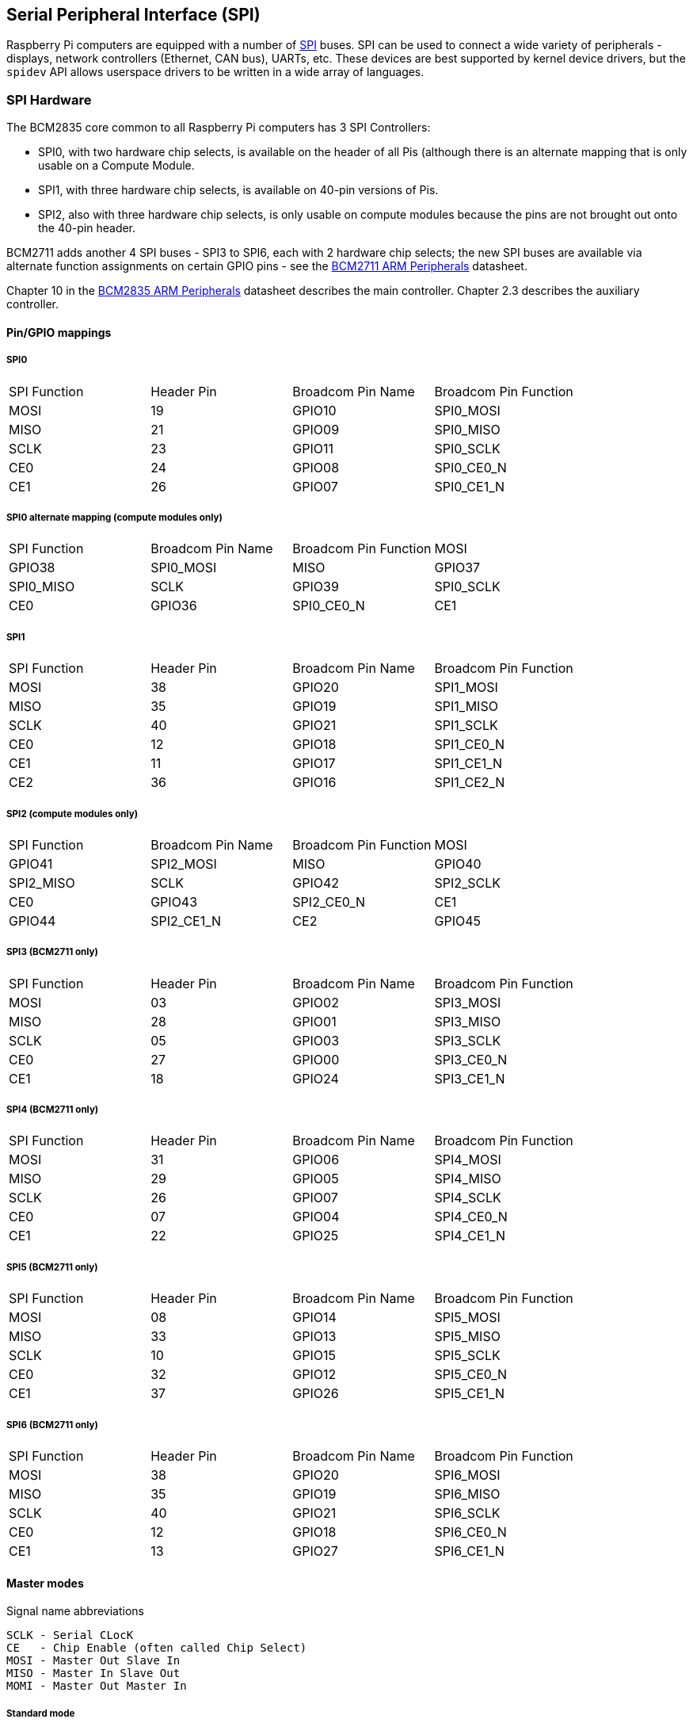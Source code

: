 [[spi-overview]]
== Serial Peripheral Interface (SPI)

Raspberry Pi computers are equipped with a number of https://en.wikipedia.org/wiki/Serial_Peripheral_Interface_Bus[SPI] buses. SPI can be used to connect a wide variety of peripherals - displays, network controllers (Ethernet, CAN bus), UARTs, etc. These devices are best supported by kernel device drivers, but the `spidev` API allows userspace drivers to be written in a wide array of languages.

[[spi-hardware]]
=== SPI Hardware

The BCM2835 core common to all Raspberry Pi computers has 3 SPI Controllers:

* SPI0, with two hardware chip selects, is available on the header of all Pis (although there is an alternate mapping that is only usable on a Compute Module.
* SPI1, with three hardware chip selects, is available on 40-pin versions of Pis.
* SPI2, also with three hardware chip selects, is only usable on compute modules because the pins are not brought out onto the 40-pin header.

BCM2711 adds another 4 SPI buses - SPI3 to SPI6, each with 2 hardware chip selects; the new SPI buses are available via alternate function assignments on certain GPIO pins - see the https://datasheets.raspberrypi.org/bcm2711/bcm2711-peripherals.pdf[BCM2711 ARM Peripherals] datasheet.

Chapter 10 in the https://datasheets.raspberrypi.org/bcm2835/bcm2835-peripherals.pdf[BCM2835 ARM Peripherals] datasheet describes the main controller.  Chapter 2.3 describes the auxiliary controller.

==== Pin/GPIO mappings

===== SPI0

[cols="1,1,1,1"]
|===
| SPI Function
| Header Pin
| Broadcom Pin Name
| Broadcom Pin Function

| MOSI
| 19
| GPIO10
| SPI0_MOSI

| MISO
| 21
| GPIO09
| SPI0_MISO

| SCLK
| 23
| GPIO11
| SPI0_SCLK

| CE0
| 24
| GPIO08
| SPI0_CE0_N

| CE1
| 26
| GPIO07
| SPI0_CE1_N
|===

===== SPI0 alternate mapping (compute modules only)

[cols="1,1,1,1"]
|===
| SPI Function
| Broadcom Pin Name
| Broadcom Pin Function

| MOSI
| GPIO38
| SPI0_MOSI

| MISO
| GPIO37
| SPI0_MISO

| SCLK
| GPIO39
| SPI0_SCLK

| CE0
| GPIO36
| SPI0_CE0_N

| CE1
| GPIO35
| SPI0_CE1_N
|===

===== SPI1

[cols="1,1,1,1"]
|===
| SPI Function
| Header Pin
| Broadcom Pin Name
| Broadcom Pin Function

| MOSI
| 38
| GPIO20
| SPI1_MOSI

| MISO
| 35
| GPIO19
| SPI1_MISO

| SCLK
| 40
| GPIO21
| SPI1_SCLK

| CE0
| 12
| GPIO18
| SPI1_CE0_N

| CE1
| 11
| GPIO17
| SPI1_CE1_N

| CE2
| 36
| GPIO16
| SPI1_CE2_N
|===

===== SPI2 (compute modules only)

[cols="1,1,1,1"]
|===
| SPI Function
| Broadcom Pin Name
| Broadcom Pin Function

| MOSI
| GPIO41
| SPI2_MOSI

| MISO
| GPIO40
| SPI2_MISO

| SCLK
| GPIO42
| SPI2_SCLK

| CE0
| GPIO43
| SPI2_CE0_N

| CE1
| GPIO44
| SPI2_CE1_N

| CE2
| GPIO45
| SPI2_CE2_N
|===

===== SPI3 (BCM2711 only)

[cols="1,1,1,1"]
|===
| SPI Function
| Header Pin
| Broadcom Pin Name
| Broadcom Pin Function

| MOSI
| 03
| GPIO02
| SPI3_MOSI

| MISO
| 28
| GPIO01
| SPI3_MISO

| SCLK
| 05
| GPIO03
| SPI3_SCLK

| CE0
| 27
| GPIO00
| SPI3_CE0_N

| CE1
| 18
| GPIO24
| SPI3_CE1_N
|===

===== SPI4 (BCM2711 only)

[cols="1,1,1,1"]
|===
| SPI Function
| Header Pin
| Broadcom Pin Name
| Broadcom Pin Function

| MOSI
| 31
| GPIO06
| SPI4_MOSI

| MISO
| 29
| GPIO05
| SPI4_MISO

| SCLK
| 26
| GPIO07
| SPI4_SCLK

| CE0 
| 07
| GPIO04
| SPI4_CE0_N

| CE1
| 22
| GPIO25
| SPI4_CE1_N
|===

===== SPI5 (BCM2711 only)

[cols="1,1,1,1"]
|===
| SPI Function
|Header Pin
| Broadcom Pin Name
| Broadcom Pin Function

| MOSI
| 08
| GPIO14
| SPI5_MOSI

| MISO
| 33
| GPIO13
| SPI5_MISO

| SCLK
| 10
| GPIO15
| SPI5_SCLK

| CE0
| 32
| GPIO12
| SPI5_CE0_N

| CE1
| 37
| GPIO26
| SPI5_CE1_N
|===

===== SPI6 (BCM2711 only)

[cols="1,1,1,1"]
|===
| SPI Function
| Header Pin
| Broadcom Pin Name
| Broadcom Pin Function

| MOSI
| 38
| GPIO20
| SPI6_MOSI

| MISO
| 35
| GPIO19
| SPI6_MISO

| SCLK
| 40
| GPIO21
| SPI6_SCLK

| CE0
| 12
| GPIO18
| SPI6_CE0_N

| CE1
| 13
| GPIO27
| SPI6_CE1_N
|===

==== Master modes

Signal name abbreviations

----
SCLK - Serial CLocK
CE   - Chip Enable (often called Chip Select)
MOSI - Master Out Slave In
MISO - Master In Slave Out
MOMI - Master Out Master In
----

===== Standard mode

In Standard SPI mode the peripheral implements the standard 3 wire serial protocol (SCLK, MOSI and MISO).

===== Bidirectional mode

In bidirectional SPI mode the same SPI standard is implemented, except that a single wire is used for data (MOMI) instead of the two used in standard mode (MISO and MOSI). In this mode, the MOSI pin serves as MOMI pin.

===== LoSSI mode (Low Speed Serial Interface)

The LoSSI standard allows issuing of commands to peripherals (LCD) and to transfer data to and from them. LoSSI commands and parameters are 8 bits long, but an extra bit is used to indicate whether the byte is a command or parameter/data. This extra bit is set high for a data and low for a command. The resulting 9-bit value is serialized to the output. LoSSI is commonly used with http://mipi.org/specifications/display-interface[MIPI DBI] type C compatible LCD controllers.

NOTE: Some commands trigger an automatic read by the SPI controller, so this mode cannot be used as a multipurpose 9-bit SPI.

==== Transfer modes

* Polled
* Interrupt
* DMA

==== Speed

The CDIV (Clock Divider) field of the CLK register sets the SPI clock speed:

----
SCLK = Core Clock / CDIV
If CDIV is set to 0, the divisor is 65536. The divisor must be a multiple of 2, with odd numbers rounded down. Note that not all possible clock rates are usable because of analogue electrical issues (rise times, drive strengths, etc.)
----

See the <<driver,Linux driver>> section for more info.

==== Chip Selects

Setup and Hold times related to the automatic assertion and de-assertion of the CS lines when operating in *DMA* mode are as follows:

* The CS line will be asserted at least 3 core clock cycles before the msb of the first byte of the transfer.
* The CS line will be de-asserted no earlier than 1 core clock cycle after the trailing edge of the final clock pulse.

[[software]]
=== SPI Software

[[driver]]
==== Linux driver

The default Linux driver is now the standard spi-bcm2835.

SPI0 is disabled by default. To enable it, use xref:configuration.adoc#raspi-config[raspi-config], or ensure the line `dtparam=spi=on` is not commented out in `/boot/config.txt`. By default it uses 2 chip select lines, but this can be reduced to 1 using `dtoverlay=spi0-1cs`. `dtoverlay=spi0-2cs` also exists, and without any parameters it is equivalent to `dtparam=spi=on`.

To enable SPI1, you can use 1, 2 or 3 chip select lines, adding in each case:

....

dtoverlay=spi1-1cs  #1 chip select
dtoverlay=spi1-2cs  #2 chip select
dtoverlay=spi1-3cs  #3 chip select
....

to /boot/config.txt file. Similar overlays exist for SPI2, SPI3, SPI4, SPI5 and SPI6.

The driver does not make use of the hardware chip select lines because of some limitations - instead it can use an arbitrary number of GPIOs as software/GPIO chip selects. This means you are free to choose any spare GPIO as a CS line, and all of these SPI overlays include that control - see `/boot/overlays/README` for details, or run (for example) `dtoverlay -h spi0-2cs` (`dtoverlay -a | grep spi` might be helpful to list them all).

===== Speed

The driver supports all speeds which are even integer divisors of the core clock, although as said above not all of these speeds will support data transfer due to limits in the GPIOs and in the devices attached. As a rule of thumb, anything over 50MHz is unlikely to work, but your mileage may vary.

===== Supported Mode bits

----
SPI_CPOL    - Clock polarity
SPI_CPHA    - Clock phase
SPI_CS_HIGH - Chip Select active high
SPI_NO_CS   - 1 device per bus, no Chip Select
SPI_3WIRE   - Bidirectional mode, data in and out pin shared
----

Bidirectional or "3-wire" mode is supported by the spi-bcm2835 kernel module. Please note that in this mode, either the tx or rx field of the spi_transfer struct must be a NULL pointer, since only half-duplex communication is possible. Otherwise, the transfer will fail. The spidev_test.c source code does not consider this correctly, and therefore does not work at all in 3-wire mode.

===== Supported bits per word

* 8 - Normal
* 9 - This is supported using LoSSI mode.

===== Transfer modes

Interrupt mode is supported on all SPI buses. SPI0, and SPI3-6 also support DMA transfers.

===== SPI driver latency

This https://www.raspberrypi.org/forums/viewtopic.php?f=44&t=19489[thread] discusses latency problems.

==== spidev

spidev presents an ioctl-based userspace interface to individual SPI CS lines. Device Tree is used to indicate whether a CS line is going to be driven by a kernel driver module or managed by spidev on behalf of the user; it is not possible to do both at the same time. Note that Raspberry Pi's own kernels are more relaxed about the use of Device Tree to enable spidev - the upstream kernels print warnings about such usage, and ultimately may prevent it altogether.

===== Using spidev from C

There is a loopback test program in the Linux documentation that can be used as a starting point. See the <<troubleshooting,Troubleshooting>> section.

===== Using spidev from Python

There are several Python libraries that provide access to spidev, including the imaginatively named `spidev` (`pip install spidev` - see https://pypi.org/project/spidev/) and `SPI-Py` (https://github.com/lthiery/SPI-Py).

===== Using spidev from a shell such as bash

[,bash]
----
# Write binary 1, 2 and 3
echo -ne "\x01\x02\x03" > /dev/spidev0.0
----

==== Other SPI libraries

There are other userspace libraries that provide SPI control by directly manipulating the hardware. This is not recommended.

[[troubleshooting-spi-hardware]]
=== Troubleshooting

==== Loopback test

This can be used to test SPI send and receive. Put a wire between MOSI and MISO. It does not test CE0 and CE1.

[,bash]
----
wget https://raw.githubusercontent.com/raspberrypi/linux/rpi-3.10.y/Documentation/spi/spidev_test.c
gcc -o spidev_test spidev_test.c
./spidev_test -D /dev/spidev0.0
spi mode: 0
bits per word: 8
max speed: 500000 Hz (500 KHz)

FF FF FF FF FF FF
40 00 00 00 00 95
FF FF FF FF FF FF
FF FF FF FF FF FF
FF FF FF FF FF FF
DE AD BE EF BA AD
F0 0D
----

Some of the content above has been copied from https://elinux.org/RPi_SPI[the elinux SPI page], which also borrows from here. Both are covered by the CC-SA license.

